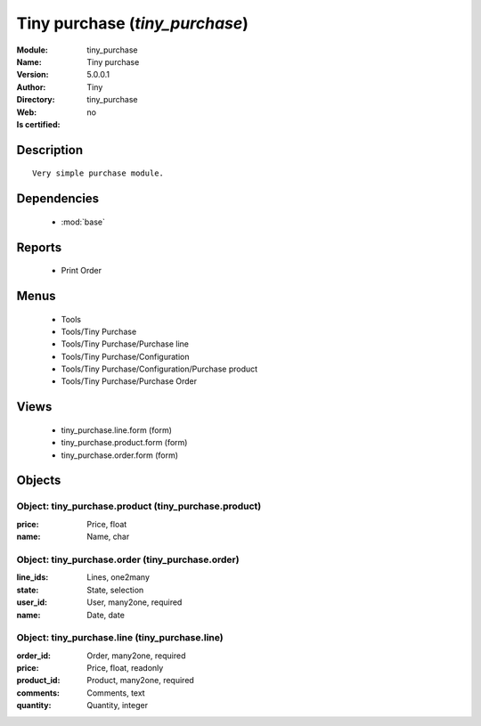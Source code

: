 
.. module:: tiny_purchase
    :synopsis: Tiny purchase 
    :noindex:
.. 

.. raw:: html

    <link rel="stylesheet" href="../_static/hide_objects_in_sidebar.css" type="text/css" />

    <style>
      div.body p#module-tiny_purchase {
        display: none;
      }
    </style>

Tiny purchase (*tiny_purchase*)
===============================
:Module: tiny_purchase
:Name: Tiny purchase
:Version: 5.0.0.1
:Author: Tiny
:Directory: tiny_purchase
:Web: 
:Is certified: no

Description
-----------

::

  Very simple purchase module.

Dependencies
------------

 * :mod:`base`

Reports
-------

 * Print Order

Menus
-------

 * Tools
 * Tools/Tiny Purchase
 * Tools/Tiny Purchase/Purchase line
 * Tools/Tiny Purchase/Configuration
 * Tools/Tiny Purchase/Configuration/Purchase product
 * Tools/Tiny Purchase/Purchase Order

Views
-----

 * tiny_purchase.line.form (form)
 * tiny_purchase.product.form (form)
 * tiny_purchase.order.form (form)


Objects
-------

Object: tiny_purchase.product (tiny_purchase.product)
#####################################################



:price: Price, float





:name: Name, char




Object: tiny_purchase.order (tiny_purchase.order)
#################################################



:line_ids: Lines, one2many





:state: State, selection





:user_id: User, many2one, required





:name: Date, date




Object: tiny_purchase.line (tiny_purchase.line)
###############################################



:order_id: Order, many2one, required





:price: Price, float, readonly





:product_id: Product, many2one, required





:comments: Comments, text





:quantity: Quantity, integer


